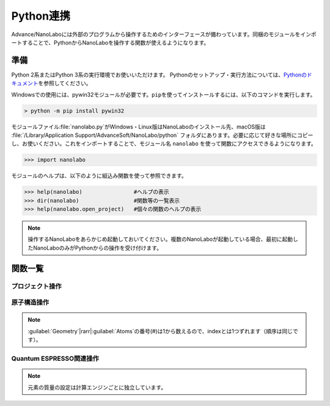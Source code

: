 .. _python:

=============================
Python連携
=============================

Advance/NanoLaboには外部のプログラムから操作するためのインターフェースが備わっています。同梱のモジュールをインポートすることで、PythonからNanoLaboを操作する関数が使えるようになります。

準備
===============================

Python 2系またはPython 3系の実行環境でお使いいただけます。
Pythonのセットアップ・実行方法については、\ `Pythonのドキュメント <https://docs.python.org/ja>`_\ を参照してください。

Windowsでの使用には、pywin32モジュールが必要です。\ ``pip``\ を使ってインストールするには、以下のコマンドを実行します。

.. code-block:: console

 > python -m pip install pywin32

モジュールファイル\ :file:`nanolabo.py`\ がWindows・Linux版はNanoLaboのインストール先、macOS版は :file:`/Library/Application Support/AdvanceSoft/NanoLabo/python` フォルダにあります。必要に応じて好きな場所にコピーし、お使いください。これをインポートすることで、モジュール名 ``nanolabo`` を使って関数にアクセスできるようになります。

.. code-block:: python

 >>> import nanolabo

モジュールのヘルプは、以下のように組込み関数を使って参照できます。

.. code-block:: python

 >>> help(nanolabo)                #ヘルプの表示
 >>> dir(nanolabo)                 #関数等の一覧表示
 >>> help(nanolabo.open_project)   #個々の関数のヘルプの表示

.. note::

 操作するNanoLaboをあらかじめ起動しておいてください。複数のNanoLaboが起動している場合、最初に起動したNanoLaboのみがPythonからの操作を受け付けます。

関数一覧
===============================

プロジェクト操作
---------------------

.. py:function:: open_project(path)

 プロジェクトを開きます。

 :param str path: プロジェクトをフォルダの絶対パスで指定します。デフォルトの保存先にあるプロジェクトは、プロジェクト名だけで指定できます。

 .. code-block:: python
  :caption: 例

  >>> nanolabo.open_project(r"C:\Users\demouser\.nanolabo\SiC")

  >>> nanolabo.open_project("SiC")   #デフォルトの保存先にあるプロジェクト

.. py:function:: close_project(path)

 プロジェクトを閉じます。

 :param str path: プロジェクトをフォルダの絶対パスで指定します。デフォルトの保存先にあるプロジェクトは、プロジェクト名だけで指定できます。

 .. code-block:: python
  :caption: 例

  >>> nanolabo.close_project(r"C:\Users\demouser\.nanolabo\SiC")

  >>> nanolabo.close_project("SiC")   #デフォルトの保存先にあるプロジェクト

.. py:function:: save_project(path, [dst_path=""])

 プロジェクトを保存します。

 :param str path: プロジェクトをフォルダの絶対パスで指定します。デフォルトの保存先にあるプロジェクトは、プロジェクト名だけで指定できます。
 :param str dst_path: プロジェクトの保存先をフォルダの絶対パスで指定します。デフォルトの保存先に保存する場合は、プロジェクト名だけで指定できます。指定したフォルダが既に存在する場合は保存しません。省略した場合は、pathで指定したプロジェクトを上書き保存します。
 
 .. code-block:: python
  :caption: 例

  >>> nanolabo.save_project("SiC", "SiC2")                       #別名で保存

  >>> nanolabo.save_project(r"C:\Users\demouser\.nanolabo\SiC")  #上書き保存

.. py:function:: mode_project(path, mode)

 プロジェクトの計算エンジンを変更します。

 :param str path: プロジェクトをフォルダの絶対パスで指定します。デフォルトの保存先にあるプロジェクトは、プロジェクト名だけで指定できます。
 :param str mode: プロジェクトの計算エンジンを指定します。有効な値："QuantumESPRESSO", "LAMMPS"

 .. code-block:: python
  :caption: 例

  >>> nanolabo.mode_project("SiC", "LAMMPS")

.. py:function:: run_project(path, [jobType="", [host="", [queue=""]]])

 計算を実行します。リモートサーバーにジョブを投入する場合は、事前に\ :doc:`usage/sshserver`\ をしておく必要があります。

 :param str path: プロジェクトをフォルダの絶対パスで指定します。デフォルトの保存先にあるプロジェクトは、プロジェクト名だけで指定できます。
 :param str jobType: 実行する計算の種類を指定します。有効な値："SCF", "OPTIMIZ", "MD", "DOS", "BAND", "TDDFT", "Phonon", "PhDisp", "NEB", "LAMMPS"
 :param str host: ローカルで実行する場合は"localhost"、リモートサーバーにジョブを投入する場合はその設定名を指定します。省略した場合、直前に実行した計算の設定を引き継ぎます。
 :param str queue: ジョブを投入するキューの設定名を指定します。ローカルで実行する場合は指定しても無視されます。

 .. code-block:: python
  :caption: 例

  >>> nanolabo.run_project("SiC", "SCF", "localhost")                #ローカル実行

  >>> nanolabo.run_project("SiC", "SCF", "hostname", "queuename")    #リモートジョブ投入

.. py:function:: create_project(file_path, [project_path=""])

 原子構造ファイルからプロジェクトを作成します。

 :param str file_path: 原子構造ファイルを絶対パスで指定します。カレントフォルダにあるファイルはファイル名だけで指定できます。
 :param str project_path: 作成したプロジェクトの保存先を絶対パスで指定します。デフォルトの保存先に保存する場合は、プロジェクト名だけで指定できます。省略した場合、原子構造ファイルの名前（拡張子なし）をプロジェクト名にします。指定した保存先が既に存在する場合、プロジェクトを作成しません。

 .. code-block:: python
  :caption: 例

  >>> nanolabo.create_project(r"C:\Users\demouser\sic.cif", "SiC")

原子構造操作
---------------------

.. py:function:: clear_all_atoms(path)

 原子をすべて消去します。

 :param str path: プロジェクトをフォルダの絶対パスで指定します。デフォルトの保存先にあるプロジェクトは、プロジェクト名だけで指定できます。

 .. code-block:: python
  :caption: 例

  >>> nanolabo.clear_all_atoms("SiC")

.. py:function:: set_all_atoms(path, atomsFile)

 ファイルで定義した原子構造を設定します。既にプロジェクトにある情報は上書きされます。

 :param str path: プロジェクトをフォルダの絶対パスで指定します。デフォルトの保存先にあるプロジェクトは、プロジェクト名だけで指定できます。
 :param str atomsFile: 原子構造の情報を含むファイルを絶対パスで指定します。カレントフォルダにあるファイルはファイル名だけで指定できます。

 ファイルの形式は次の例のようになります。\ :py:func:`qe_get_geometry`\ で出力したファイルを読み込むことができます。

 .. code-block:: none

   3.09200995   0.00000000   0.00000000   # ax ay az
  -1.54600497   2.67775791   0.00000000   # bx by bz
   0.00000000   0.00000000   5.07335137   # cx cy cz
  4                                       # number of atoms
  Si     -0.000002   1.785172   2.534588   1   1   1   # name x y z FIXED_X FIXED_Y FIXED_Z
  Si      1.546002   0.892585   5.071262   0   0   0   #            0:fixed, 1:mobile
  C      -0.000002   1.785172   4.441264   0   0   0
  C       1.546002   0.892585   1.904590   0   0   0

 .. code-block:: python
  :caption: 例

  >>> nanolabo.set_all_atoms("SiC", r"C:\Users\demouser\sic.txt")

.. py:function:: get_lattice(path)

 格子ベクトルを取得します。

 :param str path: プロジェクトをフォルダの絶対パスで指定します。デフォルトの保存先にあるプロジェクトは、プロジェクト名だけで指定できます。
 :return: 格子ベクトル
 :rtype: list[list[float]]

 .. code-block:: python
  :caption: 例

  >>> nanolabo.get_lattice("SiC")
  [[3.09201, 0.0, 0.0], [-1.546005, 2.677759208755522, 0.0], [0.0, 0.0, 5.07335]]

.. py:function:: set_lattice(path, lattice)

 格子ベクトルを設定します。

 :param str path: プロジェクトをフォルダの絶対パスで指定します。デフォルトの保存先にあるプロジェクトは、プロジェクト名だけで指定できます。
 :param list[list[float]] lattice: 格子ベクトルを指定します。

 .. code-block:: python
  :caption: 例

  >>> nanolabo.get_lattice("SiC", [[3.09201, 0.0, 0.0], [-1.546005, 2.677759208755522, 0.0], [0.0, 0.0, 5.07335]])

.. py:function:: num_atoms(path)

 原子数を取得します。

 :param str path: プロジェクトをフォルダの絶対パスで指定します。デフォルトの保存先にあるプロジェクトは、プロジェクト名だけで指定できます。
 :return: 原子数
 :rtype: int

 .. code-block:: python
  :caption: 例

  >>> nanolabo.num_atoms("SiC")
  4

.. py:function:: add_atom(path, name, x, y, z)

 原子を追加します。

 :param str path: プロジェクトをフォルダの絶対パスで指定します。デフォルトの保存先にあるプロジェクトは、プロジェクト名だけで指定できます。
 :param str name: 追加する原子の種類を元素記号で指定します。
 :param float x, y, z: x, y, z座標(\ |angs|\ )を指定します。

 .. code-block:: python
  :caption: 例

  >>> nanolabo.add_atom("SiC", "C", 0.5, 0.5, 0.5)

  >>> coords = [0.5, 0.5, 0.5]
  >>> nanolabo.add_atom("SiC", "C", *coords)   #リストを展開して渡す

.. py:function:: remove_atom(path, index)

 原子を削除します。

 :param str path: プロジェクトをフォルダの絶対パスで指定します。デフォルトの保存先にあるプロジェクトは、プロジェクト名だけで指定できます。
 :param int index: 削除する原子を通し番号で指定します。番号は0から数えます\ :ref:`*<pynoteindex>`\ 。

 .. code-block:: python
  :caption: 例

  >>> nanolabo.remove_atom("SiC", 0)

.. py:function:: get_atom_name(path, index)

 原子の種類を取得します。

 :param str path: プロジェクトをフォルダの絶対パスで指定します。デフォルトの保存先にあるプロジェクトは、プロジェクト名だけで指定できます。
 :param int index: 原子を通し番号で指定します。番号は0から数えます\ :ref:`*<pynoteindex>`\ 。
 :return: 原子の種類（元素記号）
 :rtype: str

 .. code-block:: python
  :caption: 例

  >>> nanolabo.get_atom_name("SiC", 0)
  'Si'

.. py:function:: get_atom_xyz(path, index)

 原子の座標を取得します。

 :param str path: プロジェクトをフォルダの絶対パスで指定します。デフォルトの保存先にあるプロジェクトは、プロジェクト名だけで指定できます。
 :param int index: 原子を通し番号で指定します。番号は0から数えます\ :ref:`*<pynoteindex>`\ 。
 :return: 原子の座標(\ |angs|\ )、および各方向に固定(0)か可動(1)か
 :rtype: [list[float], list[int]]

 .. code-block:: python
  :caption: 例

  >>> nanolabo.get_atom_xyz("SiC", 0)
  [[1.5019770000000001, 2.1822290000000004, 3.2716700000000007], [1, 1, 1]]

.. py:function:: set_atom_name(path, index, name)

 原子の種類を設定します。

 :param str path: プロジェクトをフォルダの絶対パスで指定します。デフォルトの保存先にあるプロジェクトは、プロジェクト名だけで指定できます。
 :param int index: 原子を通し番号で指定します。番号は0から数えます\ :ref:`*<pynoteindex>`\ 。
 :param str name: 設定する原子の種類を元素記号で指定します。

 .. code-block:: python
  :caption: 例

  >>> nanolabo.set_atom_name("SiC", 0, "C")

.. py:function:: set_atom_xyz(path, index, x, y, z, [xfix=1], [yfix=1], [zfix=1])

 :param str path: プロジェクトをフォルダの絶対パスで指定します。デフォルトの保存先にあるプロジェクトは、プロジェクト名だけで指定できます。
 :param int index: 原子を通し番号で指定します。番号は0から数えます\ :ref:`*<pynoteindex>`\ 。
 :param float x, y, z: x, y, z座標(\ |angs|\ )を指定します。
 :param int xfix, yfix, zfix: x, y, z方向に固定(0)か可動(1)か。省略した場合可動(1)になります。

 .. code-block:: python
  :caption: 例

  >>> nanolabo.set_atom_xyz("SiC", 0, 0.5, 0.5, 0.5, 0, 0, 0)  #全方向固定

  >>> nanolabo.set_atom_xyz("SiC", 0, 0.5, 0.5, 0.5, zfix=0)   #xy方向は可動、z方向のみ固定

.. _pynoteindex:

.. note::

 :guilabel:`Geometry`\ |rarr|\ :guilabel:`Atoms`\ の番号(#)は1から数えるので、indexとは1つずれます（順序は同じです）。

Quantum ESPRESSO関連操作
---------------------------

.. py:function:: qe_get_kpoints(path)

 SCF計算のk点の数を取得します。詳細は\ `Quantum ESPRESSOのマニュアル <https://www.quantum-espresso.org/Doc/INPUT_PW.html>`_\ (K_POINTS automatic)を参照してください。

 :param str path: プロジェクトをフォルダの絶対パスで指定します。デフォルトの保存先にあるプロジェクトは、プロジェクト名だけで指定できます。
 :return: 各方向のk点数と、オフセットを適用する(1)かしない(0)かの設定
 :rtype: list[list[int]]

 .. code-block:: python
  :caption: 例

  >>> nanolabo.qe_get_kpoints("SiC")
  [[4, 4, 2], [0, 0, 0]]

.. py:function:: qe_set_kpoints(path, nk1, nk2, nk3, sk1, sk2, sk3)

 SCF計算のk点の数を設定します。詳細は\ `Quantum ESPRESSOのマニュアル <https://www.quantum-espresso.org/Doc/INPUT_PW.html>`_\ (K_POINTS automatic)を参照してください。

 :param str path: プロジェクトをフォルダの絶対パスで指定します。デフォルトの保存先にあるプロジェクトは、プロジェクト名だけで指定できます。
 :param int nk1, nk2, nk3: k点分割数
 :param int sk1, sk2, sk3: オフセットを適用する(1)かしない(0)か

 .. code-block:: python
  :caption: 例

  >>> nanolabo.qe_set_kpoints("SiC", 4, 4, 2, 0, 0, 0)

.. py:function:: qe_get_mass(path, name)

 元素に設定された質量\ :ref:`**<pynotemass>`\ を取得します。

 :param str path: プロジェクトをフォルダの絶対パスで指定します。デフォルトの保存先にあるプロジェクトは、プロジェクト名だけで指定できます。
 :param str name: 元素を元素記号で指定します。
 :return: 元素の質量（原子質量単位）
 :rtype: float

 .. code-block:: python
  :caption: 例

  >>> nanolabo.qe_get_mass("SiC", "Si")
  28.0855

.. py:function:: qe_set_mass(path, name, mass)

 元素の質量\ :ref:`**<pynotemass>`\ を設定します。

 :param str path: プロジェクトをフォルダの絶対パスで指定します。デフォルトの保存先にあるプロジェクトは、プロジェクト名だけで指定できます。
 :param str name: 元素を元素記号で指定します。
 :param float mass: 元素の質量（原子質量単位）を指定します。

 .. code-block:: python
  :caption: 例

  >>> nanolabo.qe_set_mass("SiC", "Si", 28.0855)

.. _pynotemass:

.. note::

 元素の質量の設定は計算エンジンごとに独立しています。

.. py:function:: qe_get_pseudo(path, name)

 元素に設定された擬ポテンシャルを取得します。

 :param str path: プロジェクトをフォルダの絶対パスで指定します。デフォルトの保存先にあるプロジェクトは、プロジェクト名だけで指定できます。
 :param str name: 元素を元素記号で指定します。
 :return: 擬ポテンシャルのファイル名
 :rtype: str

 .. code-block:: python
  :caption: 例

  >>> nanolabo.qe_get_pseudo("SiC", "Si")
  'Si.pbe-rrkj.UPF'

.. py:function:: qe_set_pseudo(path, name, pseudo)

 元素の擬ポテンシャルを設定します。

 :param str path: プロジェクトをフォルダの絶対パスで指定します。デフォルトの保存先にあるプロジェクトは、プロジェクト名だけで指定できます。
 :param str name: 元素を元素記号で指定します。
 :param str pseudo: 擬ポテンシャルをファイル名で指定します。

 .. code-block:: python
  :caption: 例

  >>> nanolabo.qe_set_pseudo("SiC", "Si", "Si.pbe-rrkj.UPF")

.. py:function:: qe_get_total_energy(path)

 SCF計算で得られた全エネルギーを取得します。

 :param str path: プロジェクトをフォルダの絶対パスで指定します。デフォルトの保存先にあるプロジェクトは、プロジェクト名だけで指定できます。
 :return: SCF計算が収束している(1)かしていない(0)か、および全エネルギーの値(Ry)
 :rtype: [int, float]

 .. code-block:: python
  :caption: 例

  >>> nanolabo.qe_get_total_energy("SiC")
  [1, -38.43756505]

.. py:function:: qe_get_geometry(path)

 第一原理構造最適化計算で得られた原子構造の情報をファイル :file:`ホームディレクトリ/.nanolabo/.tmp_inquiry` に出力します。ファイルは\ :py:func:`set_all_atoms`\ で読み込ませることができます。

 :param str path: プロジェクトをフォルダの絶対パスで指定します。デフォルトの保存先にあるプロジェクトは、プロジェクト名だけで指定できます。
 :return: 構造最適化が収束しているかどうか
 :rtype: bool

 .. code-block:: python
  :caption: 例

  >>> nanolabo.qe_get_geometry("SiC")
  True

.. |angs| raw:: html

   &#8491;

.. |rarr| raw:: html

   &rarr;

